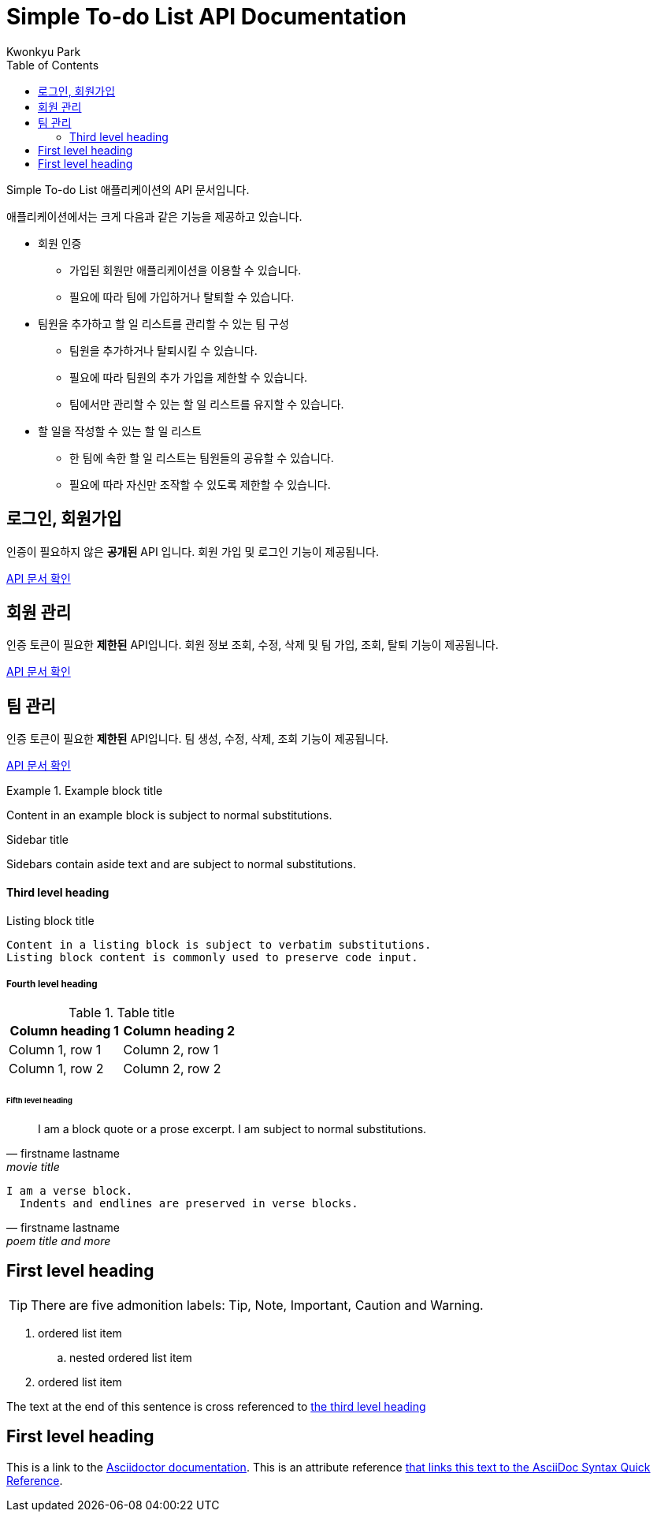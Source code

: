 = Simple To-do List API Documentation
Kwonkyu Park
:toc:
:icons: font
:url-quickref: https://docs.asciidoctor.org/asciidoc/latest/syntax-quick-reference/

Simple To-do List 애플리케이션의 API 문서입니다.

애플리케이션에서는 크게 다음과 같은 기능을 제공하고 있습니다.

* 회원 인증
** 가입된 회원만 애플리케이션을 이용할 수 있습니다.
** 필요에 따라 팀에 가입하거나 탈퇴할 수 있습니다.
* 팀원을 추가하고 할 일 리스트를 관리할 수 있는 팀 구성
** 팀원을 추가하거나 탈퇴시킬 수 있습니다.
** 필요에 따라 팀원의 추가 가입을 제한할 수 있습니다.
** 팀에서만 관리할 수 있는 할 일 리스트를 유지할 수 있습니다.
* 할 일을 작성할 수 있는 할 일 리스트
** 한 팀에 속한 할 일 리스트는 팀원들의 공유할 수 있습니다.
** 필요에 따라 자신만 조작할 수 있도록 제한할 수 있습니다.



== 로그인, 회원가입

인증이 필요하지 않은 *공개된*  API 입니다. 회원 가입 및 로그인 기능이 제공됩니다.

<<public.adoc#_title, API 문서 확인>>

== 회원 관리

인증 토큰이 필요한 *제한된* API입니다. 회원 정보 조회, 수정, 삭제 및 팀 가입, 조회, 탈퇴 기능이 제공됩니다.

<<member.adoc#_title, API 문서 확인>>

== 팀 관리

인증 토큰이 필요한 *제한된* API입니다. 팀 생성, 수정, 삭제, 조회 기능이 제공됩니다.

<<team.adoc#_title, API 문서 확인>>



.Example block title
====
Content in an example block is subject to normal substitutions.
====

.Sidebar title
****
Sidebars contain aside text and are subject to normal substitutions.
****

==== Third level heading

[#id-for-listing-block]
.Listing block title
----
Content in a listing block is subject to verbatim substitutions.
Listing block content is commonly used to preserve code input.
----

===== Fourth level heading

.Table title
|===
|Column heading 1 |Column heading 2

|Column 1, row 1
|Column 2, row 1

|Column 1, row 2
|Column 2, row 2
|===

====== Fifth level heading

[quote,firstname lastname,movie title]
____
I am a block quote or a prose excerpt.
I am subject to normal substitutions.
____

[verse,firstname lastname,poem title and more]
____
I am a verse block.
  Indents and endlines are preserved in verse blocks.
____

== First level heading

TIP: There are five admonition labels: Tip, Note, Important, Caution and Warning.

// I am a comment and won't be rendered.

. ordered list item
.. nested ordered list item
. ordered list item

The text at the end of this sentence is cross referenced to <<_third_level_heading,the third level heading>>

== First level heading

This is a link to the https://docs.asciidoctor.org/home/[Asciidoctor documentation].
This is an attribute reference {url-quickref}[that links this text to the AsciiDoc Syntax Quick Reference].
